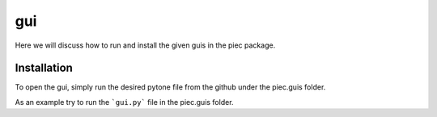 gui
====

Here we will discuss how to run and install the given guis in the piec package.

Installation
------------
To open the gui, simply run the desired pytone file from the github under the piec.guis folder.

As an example try to run the ```gui.py``` file in the piec.guis folder.